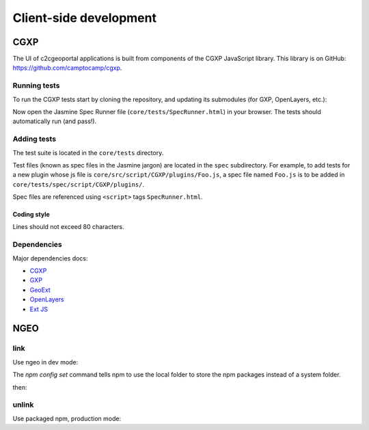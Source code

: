 .. _developer_client_side:

Client-side development
=======================

CGXP
----

The UI of c2cgeoportal applications is built from components of the CGXP
JavaScript library. This library is on GitHub:
https://github.com/camptocamp/cgxp.

Running tests
~~~~~~~~~~~~~

To run the CGXP tests start by cloning the repository, and updating its
submodules (for GXP, OpenLayers, etc.):

.. prompt:: bash

    git clone https://github.com/camptocamp/cgxp
    cd cgxp
    git submodule update --init

Now open the Jasmine Spec Runner file (``core/tests/SpecRunner.html``) in your
browser. The tests should automatically run (and pass!).

Adding tests
~~~~~~~~~~~~

The test suite is located in the ``core/tests`` directory.

Test files (known as spec files in the Jasmine jargon) are located in the
``spec`` subdirectory. For example, to add tests for a new plugin whose js file
is ``core/src/script/CGXP/plugins/Foo.js``, a spec file named ``Foo.js`` is to
be added in ``core/tests/spec/script/CGXP/plugins/``.

Spec files are referenced using ``<script>`` tags ``SpecRunner.html``.

Coding style
++++++++++++

Lines should not exceed 80 characters.

Dependencies
~~~~~~~~~~~~

Major dependencies docs:

* `CGXP <http://docs.camptocamp.net/cgxp/2.2/>`_
* `GXP <http://gxp.opengeo.org/master/doc/>`_
* `GeoExt <http://dev.geoext.org/geoext/docs/lib/>`_
* `OpenLayers <http://dev.openlayers.org/apidocs/files/OpenLayers-js.html>`_
* `Ext JS <http://docs.sencha.com/ext-js/3-4/>`_

NGEO
----

link
~~~~

Use ngeo in dev mode:

.. prompt:: bash

    git clone git@github.com:camptocamp/ngeo.git
    cd ngeo
    npm config set prefix ~/.npm
    npm link

The `npm config set` command tells npm to use the local folder to store the npm
packages instead of a system folder.

then:

.. prompt:: bash

    cd <your-project>
    npm link ngeo
    make build

unlink
~~~~~~

Use packaged npm, production mode:

.. prompt:: bash

    cd <your-project>
    npm unlink ngeo
